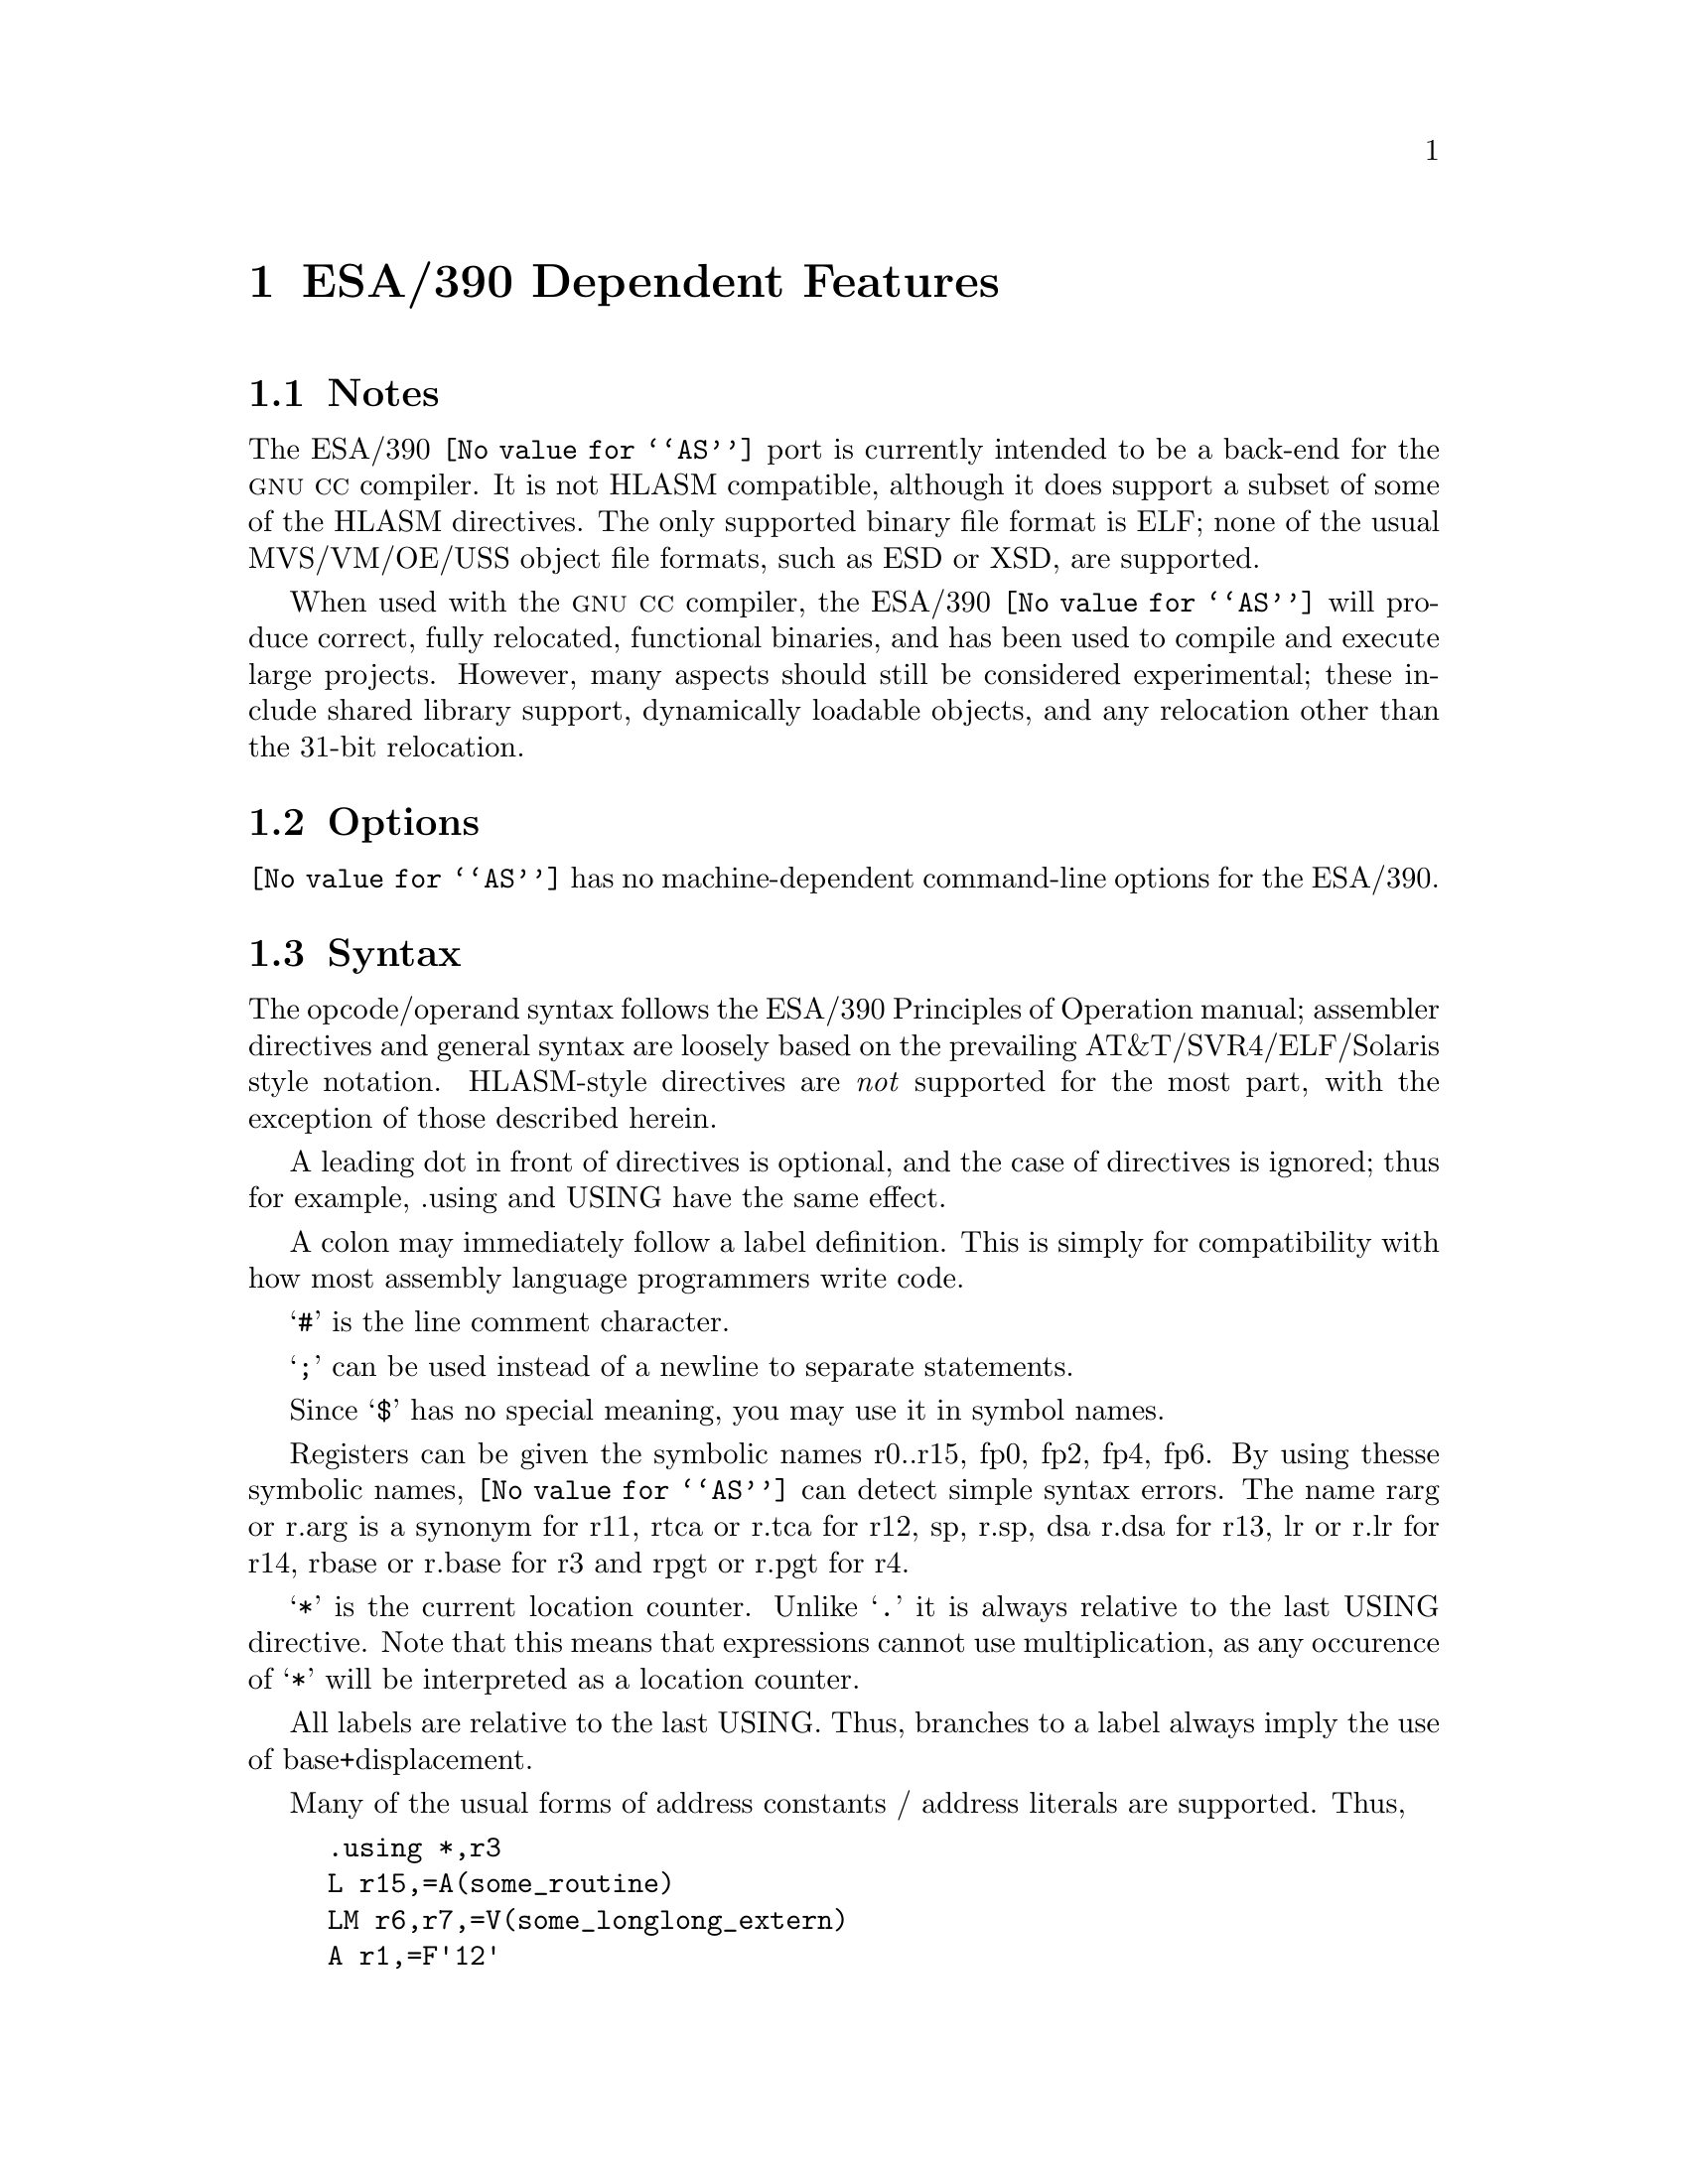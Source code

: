 @c Copyright (C) 1999 Free Software Foundation, Inc.
@c This is part of the GAS manual.
@c For copying conditions, see the file as.texinfo.
@ifset GENERIC
@page
@node ESA/390-Dependent
@chapter ESA/390 Dependent Features
@end ifset
@ifclear GENERIC
@node Machine Dependencies
@chapter ESA/390 Dependent Features
@end ifclear

@cindex i370 support
@cindex ESA/390 support

@menu
* ESA/390 Notes::                Notes
* ESA/390 Options::              Options
* ESA/390 Syntax::               Syntax
* ESA/390 Floating Point::       Floating Point
* ESA/390 Directives::           ESA/390 Machine Directives
* ESA/390 Opcodes::              Opcodes
@end menu

@node ESA/390 Notes
@section Notes
The ESA/390 @code{@value{AS}} port is currently intended to be a back-end
for the @sc{gnu} @sc{cc} compiler.  It is not HLASM compatible, although
it does support a subset of some of the HLASM directives.  The only 
supported binary file format is ELF; none of the usual MVS/VM/OE/USS 
object file formats, such as ESD or XSD, are supported.

When used with the @sc{gnu} @sc{cc} compiler, the ESA/390 @code{@value{AS}}
will produce correct, fully relocated, functional binaries, and has been 
used to compile and execute large projects.  However, many aspects should 
still be considered experimental; these include shared library support, 
dynamically loadable objects, and any relocation other than the 31-bit 
relocation.

@node ESA/390 Options
@section Options
@code{@value{AS}} has no machine-dependent command-line options for the ESA/390.

@cindex ESA/390 Syntax
@node ESA/390 Syntax
@section Syntax
The opcode/operand syntax follows the ESA/390 Principles of Operation
manual; assembler directives and general syntax are loosely based on the 
prevailing AT&T/SVR4/ELF/Solaris style notation.  HLASM-style directives
are @emph{not} supported for the most part, with the exception of those 
described herein.

A leading dot in front of directives is optional, and the case of
directives is ignored; thus for example, .using and USING have the same
effect.

A colon may immediately follow a label definition.  This is
simply for compatibility with how most assembly language programmers
write code.

@samp{#} is the line comment character.

@samp{;} can be used instead of a newline to separate statements.

Since @samp{$} has no special meaning, you may use it in symbol names.

Registers can be given the symbolic names r0..r15, fp0, fp2, fp4, fp6.
By using thesse symbolic names, @code{@value{AS}} can detect simple 
syntax errors. The name rarg or r.arg is a synonym for r11, rtca or r.tca
for r12, sp, r.sp, dsa r.dsa for r13, lr or r.lr for r14, rbase or r.base 
for r3 and rpgt or r.pgt for r4.

@samp{*} is the current location counter.  Unlike @samp{.} it is always
relative to the last USING directive.  Note that this means that 
expressions cannot use multiplication, as any occurence of @samp{*}
will be interpreted as a location counter.

All labels are relative to the last USING.  Thus, branches to a label 
always imply the use of base+displacement.

Many of the usual forms of address constants / address literals 
are supported.  Thus,
@example
	.using	*,r3
	L	r15,=A(some_routine)
	LM	r6,r7,=V(some_longlong_extern)
	A	r1,=F'12'
	AH	r0,=H'42'
	ME	r6,=E'3.1416'
	MD	r6,=D'3.14159265358979'
	O	r6,=XL4'cacad0d0'
	.ltorg
@end example
should all behave as expected: that is, an entry in the literal
pool will be created (or reused if it already exists), and the 
instruction operands will be the displacement into the literal pool
using the current base register (as last declared with the @code{.using}
directive).

@node ESA/390 Floating Point
@section Floating Point
@cindex floating point, ESA/390 (@sc{ieee})
@cindex ESA/390 floating point (@sc{ieee})
The assembler generates only @sc{ieee} floating-point numbers.  The older
floiating point formats are not supported.


@node ESA/390 Directives
@section ESA/390 Assembler Directives

@code{@value{AS}} for the ESA/390 supports all of the standard ELF/SVR4 
assembler directives that are documented in the main part of this
documentation.  Several additional directives are supported in order
to implement the ESA/390 addressing model.  The most important of these
are @code{.using} and @code{.ltorg}

@cindex ESA/390-only directives
These are the additional directives in @code{@value{AS}} for the ESA/390:

@table @code
@item .dc 
A small subset of the usual DC directive is supported.

@item .drop @var{regno}
Stop using @var{regno} as the base register.  The @var{regno} must
have been previously declared with a @code{.using} directive in the
same section as the current section.

@item .ebcdic @var{string}
Emit the EBCDIC equivalent of the indicated string.  The emitted string
will be null terminated.  Note that the directives @code{.string} etc. emit
ascii strings by default.

@item EQU 
The standard HLASM-style EQU directive is not supported; however, the 
standard @code{@value{AS}} directive .equ can be used to the same effect.

@item .ltorg 
Dump the literal pool accumulated so far; begin a new literal pool.
The literal pool will be written in the current section; in order to
generate correct assembly, a @code{.using} must have been previously
specified in the same section.

@item .using @var{expr},@var{regno}
Use @var{regno} as the base register for all subsequent RX, RS, and SS form
instructions. The @var{expr} will be evaluated to obtain the base address;
usually, @var{expr} will merely be @samp{*}.

This assembler allows two @code{.using} directives to be simultaneously
outstanding, one in the @code{.text} section, and one in another section 
(typically, the @code{.data} section).  This feature allows 
dynamically loaded objects to be implemented in a relatively 
straightforward way.  A @code{.using} directive must always be specified 
in the @code{.text} section; this will specify the base register that
will be used for branches in the @code{.text} section.  A second
@code{.using} may be specified in another section; this will specify
the base register that is used for non-label address literals.
When a second @code{.using} is specified, then the subsequent
@code{.ltorg} must be put in the same section; otherwise an error will 
result.

Thus, for example, the following code uses @code{r3} to address branch 
targets and @code{r4} to address the literal pool, which has been written 
to the @code{.data} section.  The is, the constants @code{=A(some_routine)},
@code{=H'42'} and @code{=E'3.1416'} will all appear in the @code{.data}
section.

@example
.data
	.using  LITPOOL,r4
.text
	BASR	r3,0
	.using	*,r3
        B       START
	.long	LITPOOL
START:
	L	r4,4(,r3)
	L	r15,=A(some_routine)
	LTR	r15,r15
	BNE	LABEL
	AH	r0,=H'42'
LABEL:
	ME	r6,=E'3.1416'
.data
LITPOOL:
	.ltorg
@end example


Note that this dual-@code{.using} directive semantics extends 
and is not compatible with HLASM semantics.  Note that this assembler 
directive does not support the full range of HLASM semantics.

@end table

@node ESA/390 Opcodes
@section Opcodes
For detailed information on the ESA/390 machine instruction set, see
@cite{ESA/390 Principles of Operation} (IBM Publication Number DZ9AR004).
